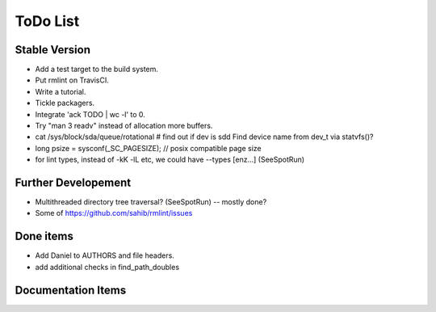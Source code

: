 ToDo List
=========

Stable Version
--------------

- Add a test target to the build system.
- Put rmlint on TravisCI.
- Write a tutorial.
- Tickle packagers.
- Integrate 'ack TODO | wc -l' to 0.
- Try "man 3 readv" instead of allocation more buffers.
- cat /sys/block/sda/queue/rotational # find out if dev is sdd 
  Find device name from dev_t via statvfs()?
- long psize = sysconf(_SC_PAGESIZE); // posix compatible page size
- for lint types, instead of -kK -lL etc, we could have --types [enz...]
  (SeeSpotRun)

Further Developement
--------------------

- Multithreaded directory tree traversal? (SeeSpotRun) -- mostly done?
- Some of https://github.com/sahib/rmlint/issues


Done items
----------

- Add Daniel to AUTHORS and file headers.
- add additional checks in find_path_doubles

Documentation Items
-------------------

.. todolist::

.. todo:: Write the tutorial.


